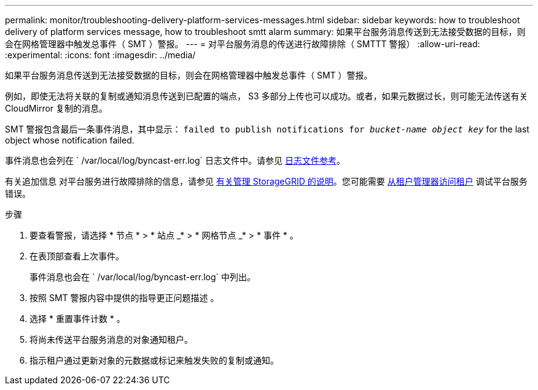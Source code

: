 ---
permalink: monitor/troubleshooting-delivery-platform-services-messages.html 
sidebar: sidebar 
keywords: how to troubleshoot delivery of platform services message, how to troubleshoot smtt alarm 
summary: 如果平台服务消息传送到无法接受数据的目标，则会在网格管理器中触发总事件（ SMT ）警报。 
---
= 对平台服务消息的传送进行故障排除（ SMTTT 警报）
:allow-uri-read: 
:experimental: 
:icons: font
:imagesdir: ../media/


[role="lead"]
如果平台服务消息传送到无法接受数据的目标，则会在网格管理器中触发总事件（ SMT ）警报。

例如，即使无法将关联的复制或通知消息传送到已配置的端点， S3 多部分上传也可以成功。或者，如果元数据过长，则可能无法传送有关 CloudMirror 复制的消息。

SMT 警报包含最后一条事件消息，其中显示： `failed to publish notifications for _bucket-name object key_` for the last object whose notification failed.

事件消息也会列在 ` /var/local/log/byncast-err.log` 日志文件中。请参见 xref:logs-files-reference.adoc[日志文件参考]。

有关追加信息 对平台服务进行故障排除的信息，请参见 xref:../admin/index.html[有关管理 StorageGRID 的说明]。您可能需要 xref:../tenant/index.adoc[从租户管理器访问租户] 调试平台服务错误。

.步骤
. 要查看警报，请选择 * 节点 * > * 站点 _* > * 网格节点 _* > * 事件 * 。
. 在表顶部查看上次事件。
+
事件消息也会在 ` /var/local/log/byncast-err.log` 中列出。

. 按照 SMT 警报内容中提供的指导更正问题描述 。
. 选择 * 重置事件计数 * 。
. 将尚未传送平台服务消息的对象通知租户。
. 指示租户通过更新对象的元数据或标记来触发失败的复制或通知。

